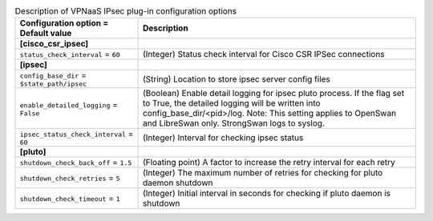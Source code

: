 ..
    Warning: Do not edit this file. It is automatically generated from the
    software project's code and your changes will be overwritten.

    The tool to generate this file lives in openstack-doc-tools repository.

    Please make any changes needed in the code, then run the
    autogenerate-config-doc tool from the openstack-doc-tools repository, or
    ask for help on the documentation mailing list, IRC channel or meeting.

.. _neutron-vpnaas_ipsec:

.. list-table:: Description of VPNaaS IPsec plug-in configuration options
   :header-rows: 1
   :class: config-ref-table

   * - Configuration option = Default value
     - Description
   * - **[cisco_csr_ipsec]**
     -
   * - ``status_check_interval`` = ``60``
     - (Integer) Status check interval for Cisco CSR IPSec connections
   * - **[ipsec]**
     -
   * - ``config_base_dir`` = ``$state_path/ipsec``
     - (String) Location to store ipsec server config files
   * - ``enable_detailed_logging`` = ``False``
     - (Boolean) Enable detail logging for ipsec pluto process. If the flag set to True, the detailed logging will be written into config_base_dir/<pid>/log. Note: This setting applies to OpenSwan and LibreSwan only. StrongSwan logs to syslog.
   * - ``ipsec_status_check_interval`` = ``60``
     - (Integer) Interval for checking ipsec status
   * - **[pluto]**
     -
   * - ``shutdown_check_back_off`` = ``1.5``
     - (Floating point) A factor to increase the retry interval for each retry
   * - ``shutdown_check_retries`` = ``5``
     - (Integer) The maximum number of retries for checking for pluto daemon shutdown
   * - ``shutdown_check_timeout`` = ``1``
     - (Integer) Initial interval in seconds for checking if pluto daemon is shutdown
